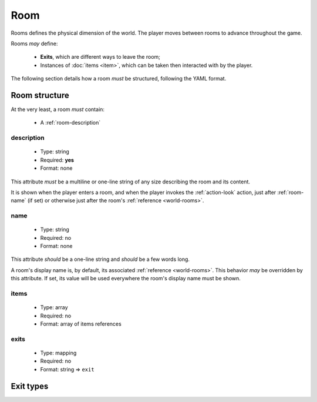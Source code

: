 Room
====

Rooms defines the physical dimension of the world. The player moves between rooms to advance throughout the game.

Rooms *may* define:

  - **Exits**, which are different ways to leave the room;
  - Instances of :doc:`items <item>`, which can be taken then interacted with by the player.

The following section details how a room *must* be structured, following the YAML format.

.. _room-structure:

Room structure
--------------

At the very least, a room *must* contain:

  - A :ref:`room-description`

.. _room-description:

description
^^^^^^^^^^^

  - Type: string
  - Required: **yes**
  - Format: none

This attribute *must* be a multiline or one-line string of any size describing the room and its content.

It is shown when the player enters a room, and when the player invokes the :ref:`action-look` action, just after
:ref:`room-name` (if set) or otherwise just after the room's :ref:`reference <world-rooms>`.

.. _room-name:

name
^^^^

  - Type: string
  - Required: no
  - Format: none

This attribute *should* be a one-line string and *should* be a few words long.

A room's display name is, by default, its associated :ref:`reference <world-rooms>`. This behavior *may* be overridden by
this attribute. If set, its value will be used everywhere the room's display name must be shown.

.. _room-items:

items
^^^^^

  - Type: array
  - Required: no
  - Format: array of items references

.. todo::

    Document.

.. _room-exits:

exits
^^^^^

  - Type: mapping
  - Required: no
  - Format: string => ``exit``

.. todo::

    Document.

Exit types
----------

.. todo::

    Document.
